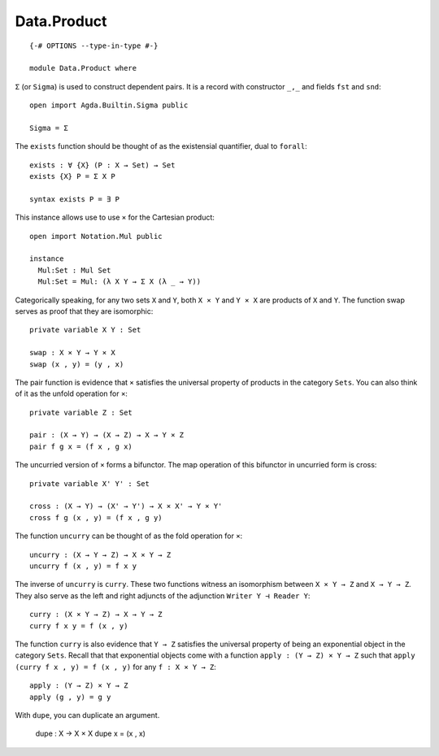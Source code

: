 ************
Data.Product
************
::

  {-# OPTIONS --type-in-type #-}

  module Data.Product where

``Σ`` (or ``Sigma``) is used to construct dependent pairs. It is a record with
constructor ``_,_`` and fields ``fst`` and ``snd``::

  open import Agda.Builtin.Sigma public

  Sigma = Σ

The ``exists`` function should be thought of as the existensial quantifier,
dual to ``forall``::

  exists : ∀ {X} (P : X → Set) → Set
  exists {X} P = Σ X P

  syntax exists P = ∃ P

This instance allows use to use ``×`` for the Cartesian product::

  open import Notation.Mul public

  instance
    Mul:Set : Mul Set
    Mul:Set = Mul: (λ X Y → Σ X (λ _ → Y))

Categorically speaking, for any two sets ``X`` and ``Y``, both ``X × Y`` and
``Y × X`` are products of ``X`` and ``Y``. The function swap serves as proof
that they are isomorphic::

  private variable X Y : Set

  swap : X × Y → Y × X
  swap (x , y) = (y , x)

The pair function is evidence that ``×`` satisfies the universal property of
products in the category ``Sets``. You can also think of it as the unfold
operation for ``×``::

  private variable Z : Set

  pair : (X → Y) → (X → Z) → X → Y × Z
  pair f g x = (f x , g x)

The uncurried version of ``×`` forms a bifunctor. The map operation of this bifunctor in uncurried form is cross::

  private variable X' Y' : Set

  cross : (X → Y) → (X' → Y') → X × X' → Y × Y'
  cross f g (x , y) = (f x , g y)

The function ``uncurry`` can be thought of as the fold operation for ``×``::

  uncurry : (X → Y → Z) → X × Y → Z
  uncurry f (x , y) = f x y

The inverse of ``uncurry`` is ``curry``. These two functions witness an
isomorphism between ``X × Y → Z`` and ``X → Y → Z``. They also serve as the
left and right adjuncts of the adjunction ``Writer Y ⊣ Reader Y``::

  curry : (X × Y → Z) → X → Y → Z
  curry f x y = f (x , y)

The function ``curry`` is also evidence that ``Y → Z`` satisfies the universal
property of being an exponential object in the category ``Sets``. Recall that
that exponential objects come with a function ``apply : (Y → Z) × Y → Z`` such
that ``apply (curry f x , y) = f (x , y)`` for any ``f : X × Y → Z``::

  apply : (Y → Z) × Y → Z
  apply (g , y) = g y

With ``dupe``, you can duplicate an argument.

  dupe : X → X × X
  dupe x = (x , x)
